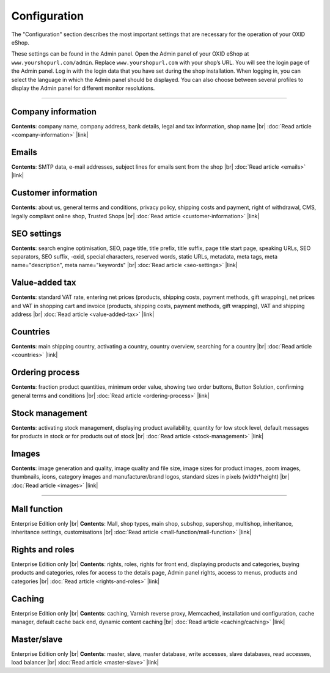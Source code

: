 ﻿Configuration
=============

The \"Configuration\" section describes the most important settings that are necessary for the operation of your OXID eShop.

These settings can be found in the Admin panel. Open the Admin panel of your OXID eShop at ``www.yourshopurl.com/admin``. Replace ``www.yourshopurl.com`` with your shop’s URL. You will see the login page of the Admin panel. Log in with the login data that you have set during the shop installation. When logging in, you can select the language in which the Admin panel should be displayed. You can also choose between several profiles to display the Admin panel for different monitor resolutions.

-----------------------------------------------------------------------------------------

Company information
-------------------
**Contents**: company name, company address, bank details, legal and tax information, shop name |br|
:doc:`Read article <company-information>` |link|

Emails
------
**Contents**: SMTP data, e-mail addresses, subject lines for emails sent from the shop |br|
:doc:`Read article <emails>` |link|

Customer information
--------------------
**Contents**: about us, general terms and conditions, privacy policy, shipping costs and payment, right of withdrawal, CMS, legally compliant online shop, Trusted Shops |br|
:doc:`Read article <customer-information>` |link|

SEO settings
------------
**Contents**: search engine optimisation, SEO, page title, title prefix, title suffix, page title start page, speaking URLs, SEO separators, SEO suffix, -oxid, special characters, reserved words, static URLs, metadata, meta tags, meta name=\"description\", meta name=\"keywords\" |br|
:doc:`Read article <seo-settings>` |link|

Value-added tax
---------------
**Contents**: standard VAT rate, entering net prices (products, shipping costs, payment methods, gift wrapping), net prices and VAT in shopping cart and invoice (products, shipping costs, payment methods, gift wrapping), VAT and shipping address |br|
:doc:`Read article <value-added-tax>` |link|

Countries
---------
**Contents**: main shipping country, activating a country, country overview, searching for a country |br|
:doc:`Read article <countries>` |link|

Ordering process
----------------
**Contents**: fraction product quantities, minimum order value, showing two order buttons, Button Solution, confirming general terms and conditions |br|
:doc:`Read article <ordering-process>` |link|

Stock management
----------------
**Contents**: activating stock management, displaying product availability, quantity for low stock level, default messages for products in stock or for products out of stock |br|
:doc:`Read article <stock-management>` |link|

Images
------
**Contents**: image generation and quality, image quality and file size, image sizes for product images, zoom images, thumbnails, icons, category images and manufacturer/brand logos, standard sizes in pixels (width*height) |br|
:doc:`Read article <images>` |link|

-----------------------------------------------------------------------------------------

Mall function
-------------
Enterprise Edition only |br|
**Contents**: Mall, shop types, main shop, subshop, supershop, multishop, inheritance, inheritance settings, customisations |br|
:doc:`Read article <mall-function/mall-function>` |link|

Rights and roles
-----------------
Enterprise Edition only |br|
**Contents**: rights, roles, rights for front end, displaying products and categories, buying products and categories, roles for access to the details page, Admin panel rights, access to menus, products and categories |br|
:doc:`Read article <rights-and-roles>` |link|

Caching
-------
Enterprise Edition only |br|
**Contents**: caching, Varnish reverse proxy, Memcached, installation und configuration, cache manager, default cache back end, dynamic content caching |br|
:doc:`Read article <caching/caching>` |link|

Master/slave
------------
Enterprise Edition only |br|
**Contents**: master, slave, master database, write accesses, slave databases, read accesses, load balancer |br|
:doc:`Read article <master-slave>` |link|

.. Intern: oxbaas, Status: